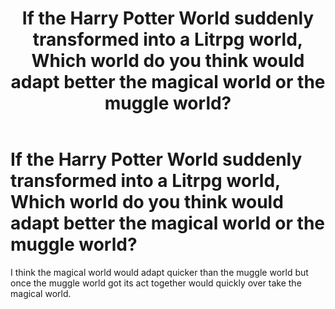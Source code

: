 #+TITLE: If the Harry Potter World suddenly transformed into a Litrpg world, Which world do you think would adapt better the magical world or the muggle world?

* If the Harry Potter World suddenly transformed into a Litrpg world, Which world do you think would adapt better the magical world or the muggle world?
:PROPERTIES:
:Author: Call0013
:Score: 1
:DateUnix: 1536043649.0
:DateShort: 2018-Sep-04
:FlairText: Discussion
:END:
I think the magical world would adapt quicker than the muggle world but once the muggle world got its act together would quickly over take the magical world.

